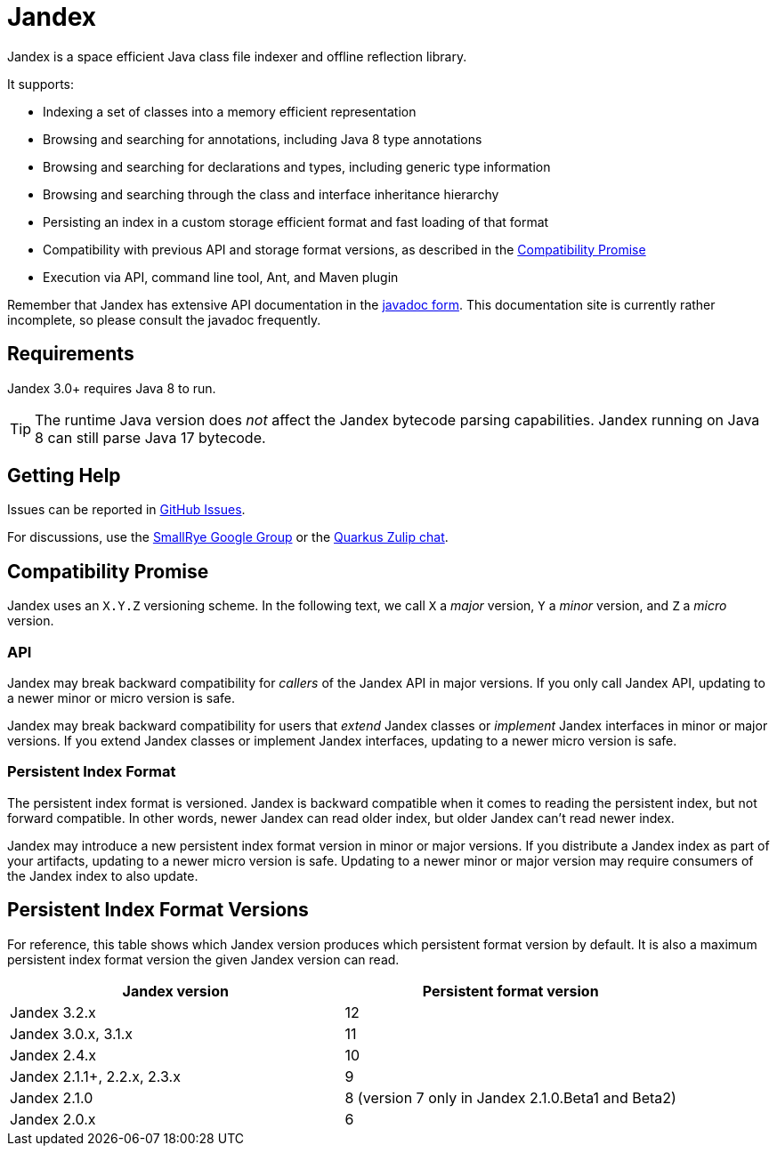 = Jandex

Jandex is a space efficient Java class file indexer and offline reflection library.

It supports:

* Indexing a set of classes into a memory efficient representation
* Browsing and searching for annotations, including Java 8 type annotations
* Browsing and searching for declarations and types, including generic type information
* Browsing and searching through the class and interface inheritance hierarchy
* Persisting an index in a custom storage efficient format and fast loading of that format
* Compatibility with previous API and storage format versions, as described in the <<compatibility_promise>>
* Execution via API, command line tool, Ant, and Maven plugin

Remember that Jandex has extensive API documentation in the link:https://javadoc.io/doc/io.smallrye/jandex/latest/index.html[javadoc form].
This documentation site is currently rather incomplete, so please consult the javadoc frequently.

== Requirements

Jandex 3.0+ requires Java 8 to run.

TIP: The runtime Java version does _not_ affect the Jandex bytecode parsing capabilities.
Jandex running on Java 8 can still parse Java 17 bytecode.

== Getting Help

Issues can be reported in link:https://github.com/smallrye/jandex/issues[GitHub Issues].

For discussions, use the link:https://groups.google.com/g/smallrye[SmallRye Google Group] or the link:https://quarkusio.zulipchat.com/[Quarkus Zulip chat].

[[compatibility_promise]]
== Compatibility Promise

Jandex uses an `X.Y.Z` versioning scheme.
In the following text, we call `X` a _major_ version, `Y` a _minor_ version, and `Z` a _micro_ version.

=== API

Jandex may break backward compatibility for _callers_ of the Jandex API in major versions.
If you only call Jandex API, updating to a newer minor or micro version is safe.

Jandex may break backward compatibility for users that _extend_ Jandex classes or _implement_ Jandex interfaces in minor or major versions.
If you extend Jandex classes or implement Jandex interfaces, updating to a newer micro version is safe.

=== Persistent Index Format

The persistent index format is versioned.
Jandex is backward compatible when it comes to reading the persistent index, but not forward compatible.
In other words, newer Jandex can read older index, but older Jandex can't read newer index.

Jandex may introduce a new persistent index format version in minor or major versions.
If you distribute a Jandex index as part of your artifacts, updating to a newer micro version is safe.
Updating to a newer minor or major version may require consumers of the Jandex index to also update.

[[persistent_index_format_versions]]
== Persistent Index Format Versions

For reference, this table shows which Jandex version produces which persistent format version by default.
It is also a maximum persistent index format version the given Jandex version can read.


|===
|Jandex version |Persistent format version

|Jandex 3.2.x
|12

|Jandex 3.0.x, 3.1.x
|11

|Jandex 2.4.x
|10

|Jandex 2.1.1+, 2.2.x, 2.3.x
|9

|Jandex 2.1.0
|8 (version 7 only in Jandex 2.1.0.Beta1 and Beta2)

|Jandex 2.0.x
|6
|===
